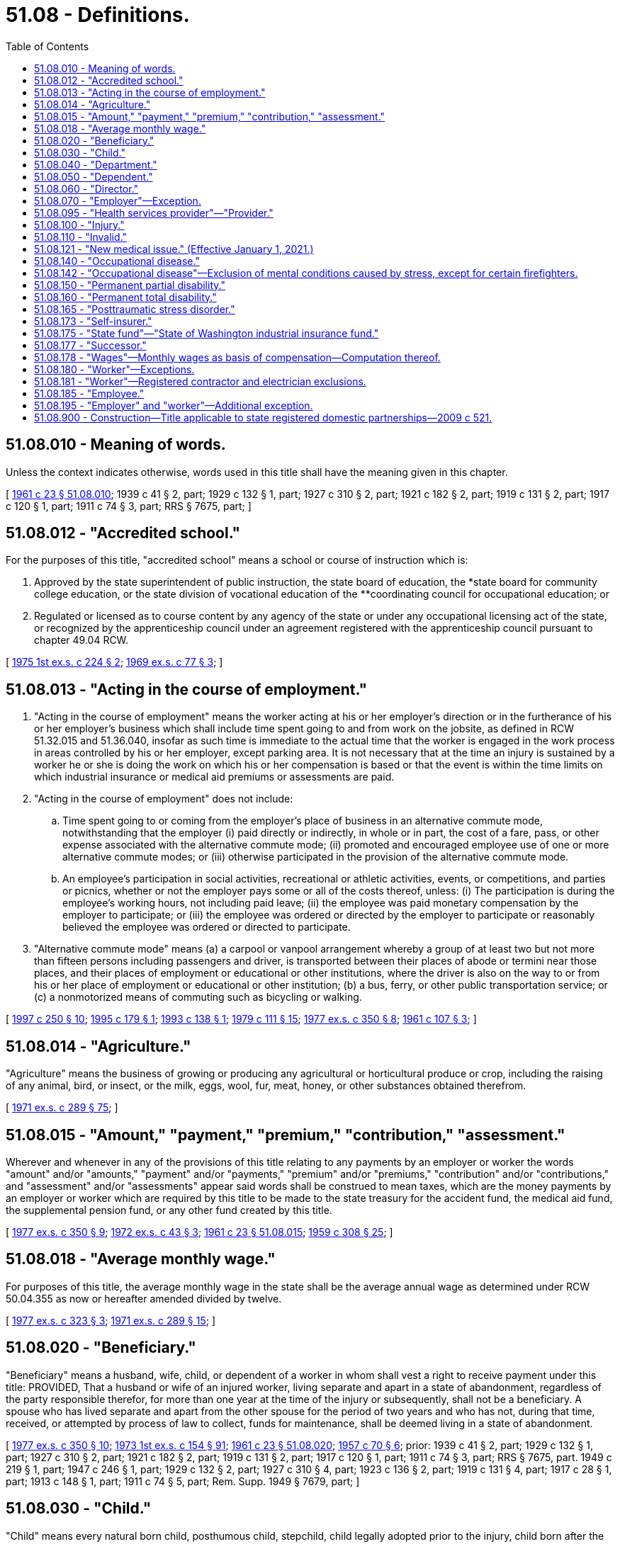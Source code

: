 = 51.08 - Definitions.
:toc:

== 51.08.010 - Meaning of words.
Unless the context indicates otherwise, words used in this title shall have the meaning given in this chapter.

[ http://leg.wa.gov/CodeReviser/documents/sessionlaw/1961c23.pdf?cite=1961%20c%2023%20§%2051.08.010[1961 c 23 § 51.08.010]; 1939 c 41 § 2, part; 1929 c 132 § 1, part; 1927 c 310 § 2, part; 1921 c 182 § 2, part; 1919 c 131 § 2, part; 1917 c 120 § 1, part; 1911 c 74 § 3, part; RRS § 7675, part; ]

== 51.08.012 - "Accredited school."
For the purposes of this title, "accredited school" means a school or course of instruction which is:

. Approved by the state superintendent of public instruction, the state board of education, the *state board for community college education, or the state division of vocational education of the **coordinating council for occupational education; or

. Regulated or licensed as to course content by any agency of the state or under any occupational licensing act of the state, or recognized by the apprenticeship council under an agreement registered with the apprenticeship council pursuant to chapter 49.04 RCW.

[ http://leg.wa.gov/CodeReviser/documents/sessionlaw/1975ex1c224.pdf?cite=1975%201st%20ex.s.%20c%20224%20§%202[1975 1st ex.s. c 224 § 2]; http://leg.wa.gov/CodeReviser/documents/sessionlaw/1969ex1c77.pdf?cite=1969%20ex.s.%20c%2077%20§%203[1969 ex.s. c 77 § 3]; ]

== 51.08.013 - "Acting in the course of employment."
. "Acting in the course of employment" means the worker acting at his or her employer's direction or in the furtherance of his or her employer's business which shall include time spent going to and from work on the jobsite, as defined in RCW 51.32.015 and 51.36.040, insofar as such time is immediate to the actual time that the worker is engaged in the work process in areas controlled by his or her employer, except parking area. It is not necessary that at the time an injury is sustained by a worker he or she is doing the work on which his or her compensation is based or that the event is within the time limits on which industrial insurance or medical aid premiums or assessments are paid.

. "Acting in the course of employment" does not include:

.. Time spent going to or coming from the employer's place of business in an alternative commute mode, notwithstanding that the employer (i) paid directly or indirectly, in whole or in part, the cost of a fare, pass, or other expense associated with the alternative commute mode; (ii) promoted and encouraged employee use of one or more alternative commute modes; or (iii) otherwise participated in the provision of the alternative commute mode.

.. An employee's participation in social activities, recreational or athletic activities, events, or competitions, and parties or picnics, whether or not the employer pays some or all of the costs thereof, unless: (i) The participation is during the employee's working hours, not including paid leave; (ii) the employee was paid monetary compensation by the employer to participate; or (iii) the employee was ordered or directed by the employer to participate or reasonably believed the employee was ordered or directed to participate.

. "Alternative commute mode" means (a) a carpool or vanpool arrangement whereby a group of at least two but not more than fifteen persons including passengers and driver, is transported between their places of abode or termini near those places, and their places of employment or educational or other institutions, where the driver is also on the way to or from his or her place of employment or educational or other institution; (b) a bus, ferry, or other public transportation service; or (c) a nonmotorized means of commuting such as bicycling or walking.

[ http://lawfilesext.leg.wa.gov/biennium/1997-98/Pdf/Bills/Session%20Laws/House/1513-S.SL.pdf?cite=1997%20c%20250%20§%2010[1997 c 250 § 10]; http://lawfilesext.leg.wa.gov/biennium/1995-96/Pdf/Bills/Session%20Laws/House/1414-S.SL.pdf?cite=1995%20c%20179%20§%201[1995 c 179 § 1]; http://lawfilesext.leg.wa.gov/biennium/1993-94/Pdf/Bills/Session%20Laws/House/1454-S.SL.pdf?cite=1993%20c%20138%20§%201[1993 c 138 § 1]; http://leg.wa.gov/CodeReviser/documents/sessionlaw/1979c111.pdf?cite=1979%20c%20111%20§%2015[1979 c 111 § 15]; http://leg.wa.gov/CodeReviser/documents/sessionlaw/1977ex1c350.pdf?cite=1977%20ex.s.%20c%20350%20§%208[1977 ex.s. c 350 § 8]; http://leg.wa.gov/CodeReviser/documents/sessionlaw/1961c107.pdf?cite=1961%20c%20107%20§%203[1961 c 107 § 3]; ]

== 51.08.014 - "Agriculture."
"Agriculture" means the business of growing or producing any agricultural or horticultural produce or crop, including the raising of any animal, bird, or insect, or the milk, eggs, wool, fur, meat, honey, or other substances obtained therefrom.

[ http://leg.wa.gov/CodeReviser/documents/sessionlaw/1971ex1c289.pdf?cite=1971%20ex.s.%20c%20289%20§%2075[1971 ex.s. c 289 § 75]; ]

== 51.08.015 - "Amount," "payment," "premium," "contribution," "assessment."
Wherever and whenever in any of the provisions of this title relating to any payments by an employer or worker the words "amount" and/or "amounts," "payment" and/or "payments," "premium" and/or "premiums," "contribution" and/or "contributions," and "assessment" and/or "assessments" appear said words shall be construed to mean taxes, which are the money payments by an employer or worker which are required by this title to be made to the state treasury for the accident fund, the medical aid fund, the supplemental pension fund, or any other fund created by this title.

[ http://leg.wa.gov/CodeReviser/documents/sessionlaw/1977ex1c350.pdf?cite=1977%20ex.s.%20c%20350%20§%209[1977 ex.s. c 350 § 9]; http://leg.wa.gov/CodeReviser/documents/sessionlaw/1972ex1c43.pdf?cite=1972%20ex.s.%20c%2043%20§%203[1972 ex.s. c 43 § 3]; http://leg.wa.gov/CodeReviser/documents/sessionlaw/1961c23.pdf?cite=1961%20c%2023%20§%2051.08.015[1961 c 23 § 51.08.015]; http://leg.wa.gov/CodeReviser/documents/sessionlaw/1959c308.pdf?cite=1959%20c%20308%20§%2025[1959 c 308 § 25]; ]

== 51.08.018 - "Average monthly wage."
For purposes of this title, the average monthly wage in the state shall be the average annual wage as determined under RCW 50.04.355 as now or hereafter amended divided by twelve.

[ http://leg.wa.gov/CodeReviser/documents/sessionlaw/1977ex1c323.pdf?cite=1977%20ex.s.%20c%20323%20§%203[1977 ex.s. c 323 § 3]; http://leg.wa.gov/CodeReviser/documents/sessionlaw/1971ex1c289.pdf?cite=1971%20ex.s.%20c%20289%20§%2015[1971 ex.s. c 289 § 15]; ]

== 51.08.020 - "Beneficiary."
"Beneficiary" means a husband, wife, child, or dependent of a worker in whom shall vest a right to receive payment under this title: PROVIDED, That a husband or wife of an injured worker, living separate and apart in a state of abandonment, regardless of the party responsible therefor, for more than one year at the time of the injury or subsequently, shall not be a beneficiary. A spouse who has lived separate and apart from the other spouse for the period of two years and who has not, during that time, received, or attempted by process of law to collect, funds for maintenance, shall be deemed living in a state of abandonment.

[ http://leg.wa.gov/CodeReviser/documents/sessionlaw/1977ex1c350.pdf?cite=1977%20ex.s.%20c%20350%20§%2010[1977 ex.s. c 350 § 10]; http://leg.wa.gov/CodeReviser/documents/sessionlaw/1973ex1c154.pdf?cite=1973%201st%20ex.s.%20c%20154%20§%2091[1973 1st ex.s. c 154 § 91]; http://leg.wa.gov/CodeReviser/documents/sessionlaw/1961c23.pdf?cite=1961%20c%2023%20§%2051.08.020[1961 c 23 § 51.08.020]; http://leg.wa.gov/CodeReviser/documents/sessionlaw/1957c70.pdf?cite=1957%20c%2070%20§%206[1957 c 70 § 6]; prior:  1939 c 41 § 2, part; 1929 c 132 § 1, part; 1927 c 310 § 2, part; 1921 c 182 § 2, part; 1919 c 131 § 2, part; 1917 c 120 § 1, part; 1911 c 74 § 3, part; RRS § 7675, part.  1949 c 219 § 1, part; 1947 c 246 § 1, part; 1929 c 132 § 2, part; 1927 c 310 § 4, part; 1923 c 136 § 2, part; 1919 c 131 § 4, part; 1917 c 28 § 1, part; 1913 c 148 § 1, part; 1911 c 74 § 5, part; Rem. Supp. 1949 § 7679, part; ]

== 51.08.030 - "Child."
"Child" means every natural born child, posthumous child, stepchild, child legally adopted prior to the injury, child born after the injury where conception occurred prior to the injury, and dependent child in the legal custody and control of the worker, all while under the age of eighteen years, or under the age of twenty-three years while permanently enrolled at a full time course in an accredited school, and over the age of eighteen years if the child is a dependent as a result of a disability.

[ http://lawfilesext.leg.wa.gov/biennium/2019-20/Pdf/Bills/Session%20Laws/House/2390.SL.pdf?cite=2020%20c%20274%20§%2043[2020 c 274 § 43]; http://leg.wa.gov/CodeReviser/documents/sessionlaw/1986c293.pdf?cite=1986%20c%20293%20§%201[1986 c 293 § 1]; http://leg.wa.gov/CodeReviser/documents/sessionlaw/1980c14.pdf?cite=1980%20c%2014%20§%204[1980 c 14 § 4]; http://leg.wa.gov/CodeReviser/documents/sessionlaw/1977ex1c323.pdf?cite=1977%20ex.s.%20c%20323%20§%204[1977 ex.s. c 323 § 4]; http://leg.wa.gov/CodeReviser/documents/sessionlaw/1977ex1c80.pdf?cite=1977%20ex.s.%20c%2080%20§%2036[1977 ex.s. c 80 § 36]; 1975-'76 2nd ex.s. c 42 § 37; http://leg.wa.gov/CodeReviser/documents/sessionlaw/1972ex1c65.pdf?cite=1972%20ex.s.%20c%2065%20§%201[1972 ex.s. c 65 § 1]; http://leg.wa.gov/CodeReviser/documents/sessionlaw/1969ex1c77.pdf?cite=1969%20ex.s.%20c%2077%20§%201[1969 ex.s. c 77 § 1]; http://leg.wa.gov/CodeReviser/documents/sessionlaw/1961c23.pdf?cite=1961%20c%2023%20§%2051.08.030[1961 c 23 § 51.08.030]; prior:  1957 c 70 § 7; prior:  1939 c 41 § 2, part; 1929 c 132 § 1, part; 1927 c 310 § 2, part; 1921 c 182 § 2, part; 1919 c 131 § 2, part; 1917 c 120 § 1, part; 1911 c 74 § 3, part; RRS § 7675, part.  1941 c 209 § 3, part; Rem. Supp. 1941 § 7679, part; ]

== 51.08.040 - "Department."
"Department" means department of labor and industries.

[ http://leg.wa.gov/CodeReviser/documents/sessionlaw/1961c23.pdf?cite=1961%20c%2023%20§%2051.08.040[1961 c 23 § 51.08.040]; ]

== 51.08.050 - "Dependent."
"Dependent" means any of the following named relatives of a worker whose death results from any injury and who leaves surviving no widow, widower, or child, viz: Father, mother, grandfather, grandmother, stepfather, stepmother, grandson, granddaughter, brother, sister, half-sister, half-brother, niece, nephew, who at the time of the accident are actually and necessarily dependent in whole or in part for their support upon the earnings of the worker.

[ http://lawfilesext.leg.wa.gov/biennium/1997-98/Pdf/Bills/Session%20Laws/Senate/5571.SL.pdf?cite=1997%20c%20325%20§%206[1997 c 325 § 6]; http://leg.wa.gov/CodeReviser/documents/sessionlaw/1977ex1c350.pdf?cite=1977%20ex.s.%20c%20350%20§%2011[1977 ex.s. c 350 § 11]; http://leg.wa.gov/CodeReviser/documents/sessionlaw/1961c23.pdf?cite=1961%20c%2023%20§%2051.08.050[1961 c 23 § 51.08.050]; http://leg.wa.gov/CodeReviser/documents/sessionlaw/1957c70.pdf?cite=1957%20c%2070%20§%208[1957 c 70 § 8]; prior: 1939 c 41 § 2, part; 1929 c 132 § 1, part; 1927 c 310 § 2, part; 1921 c 182 § 2, part; 1919 c 131 § 2, part; 1917 c 120 § 1, part; 1911 c 74 § 3, part; RRS § 7675, part; ]

== 51.08.060 - "Director."
"Director" means the director of labor and industries.

[ http://leg.wa.gov/CodeReviser/documents/sessionlaw/1961c23.pdf?cite=1961%20c%2023%20§%2051.08.060[1961 c 23 § 51.08.060]; ]

== 51.08.070 - "Employer"—Exception.
"Employer" means any person, body of persons, corporate or otherwise, and the legal representatives of a deceased employer, all while engaged in this state in any work covered by the provisions of this title, by way of trade or business, or who contracts with one or more workers, the essence of which is the personal labor of such worker or workers. Or as an exception to the definition of employer, persons or entities are not employers when they contract or agree to remunerate the services performed by an individual who meets the tests set forth in subsections (1) through (6) of RCW 51.08.195 or the separate tests set forth in RCW 51.08.181 for work performed that requires registration under chapter 18.27 RCW or licensing under chapter 19.28 RCW.

[ http://lawfilesext.leg.wa.gov/biennium/2007-08/Pdf/Bills/Session%20Laws/House/3122-S.SL.pdf?cite=2008%20c%20102%20§%202[2008 c 102 § 2]; http://lawfilesext.leg.wa.gov/biennium/1991-92/Pdf/Bills/Session%20Laws/Senate/5837-S.SL.pdf?cite=1991%20c%20246%20§%202[1991 c 246 § 2]; http://leg.wa.gov/CodeReviser/documents/sessionlaw/1981c128.pdf?cite=1981%20c%20128%20§%201[1981 c 128 § 1]; http://leg.wa.gov/CodeReviser/documents/sessionlaw/1977ex1c350.pdf?cite=1977%20ex.s.%20c%20350%20§%2012[1977 ex.s. c 350 § 12]; http://leg.wa.gov/CodeReviser/documents/sessionlaw/1971ex1c289.pdf?cite=1971%20ex.s.%20c%20289%20§%201[1971 ex.s. c 289 § 1]; http://leg.wa.gov/CodeReviser/documents/sessionlaw/1961c23.pdf?cite=1961%20c%2023%20§%2051.08.070[1961 c 23 § 51.08.070]; http://leg.wa.gov/CodeReviser/documents/sessionlaw/1957c70.pdf?cite=1957%20c%2070%20§%209[1957 c 70 § 9]; prior:  1939 c 41 § 2, part; 1929 c 132 § 1, part; 1927 c 310 § 2, part; 1921 c 182 § 2, part; 1919 c 131 § 2, part; 1917 c 120 § 1, part; 1911 c 74 § 3, part; RRS § 7675, part.  1949 c 219 § 1, part; 1947 c 246 § 1, part; 1929 c 132 § 2, part; 1927 c 310 § 4, part; 1923 c 136 § 2, part; 1919 c 131 § 4, part; 1917 c 28 § 1, part; 1913 c 148 § 1, part; 1911 c 74 § 5, part; Rem. Supp. 1949 § 7679, part; ]

== 51.08.095 - "Health services provider"—"Provider."
"Health services provider" or "provider" means any person, firm, corporation, partnership, association, agency, institution, or other legal entity providing any kind of services related to the treatment of an industrially injured worker.

[ http://leg.wa.gov/CodeReviser/documents/sessionlaw/1986c200.pdf?cite=1986%20c%20200%20§%2012[1986 c 200 § 12]; ]

== 51.08.100 - "Injury."
"Injury" means a sudden and tangible happening, of a traumatic nature, producing an immediate or prompt result, and occurring from without, and such physical conditions as result therefrom.

[ http://leg.wa.gov/CodeReviser/documents/sessionlaw/1961c23.pdf?cite=1961%20c%2023%20§%2051.08.100[1961 c 23 § 51.08.100]; http://leg.wa.gov/CodeReviser/documents/sessionlaw/1959c308.pdf?cite=1959%20c%20308%20§%203[1959 c 308 § 3]; http://leg.wa.gov/CodeReviser/documents/sessionlaw/1957c70.pdf?cite=1957%20c%2070%20§%2012[1957 c 70 § 12]; prior: 1939 c 41 § 2, part; 1929 c 132 § 1, part; 1927 c 310 § 2, part; 1921 c 182 § 2, part; 1919 c 131 § 2, part; 1917 c 120 § 1, part; 1911 c 74 § 3, part; RRS § 7675, part; ]

== 51.08.110 - "Invalid."
"Invalid" means one who is physically or mentally incapacitated from earning.

[ http://leg.wa.gov/CodeReviser/documents/sessionlaw/1961c23.pdf?cite=1961%20c%2023%20§%2051.08.110[1961 c 23 § 51.08.110]; http://leg.wa.gov/CodeReviser/documents/sessionlaw/1957c70.pdf?cite=1957%20c%2070%20§%2013[1957 c 70 § 13]; prior: 1939 c 41 § 2, part; 1929 c 132 § 1, part; 1927 c 310 § 2, part; 1921 c 182 § 2, part; 1919 c 131 § 2, part; 1917 c 120 § 1, part; 1911 c 74 § 3, part; RRS § 7675, part; ]

== 51.08.121 - "New medical issue." (Effective January 1, 2021.)
"New medical issue" means a medical issue not covered by a previous medical examination requested by the department or the self-insurer such as an issue regarding medical causation, medical treatment, work restrictions, or evaluating permanent partial disability.

[ http://lawfilesext.leg.wa.gov/biennium/2019-20/Pdf/Bills/Session%20Laws/Senate/6440-S.SL.pdf?cite=2020%20c%20213%20§%201[2020 c 213 § 1]; ]

== 51.08.140 - "Occupational disease."
"Occupational disease" means such disease or infection as arises naturally and proximately out of employment under the mandatory or elective adoption provisions of this title.

[ http://leg.wa.gov/CodeReviser/documents/sessionlaw/1961c23.pdf?cite=1961%20c%2023%20§%2051.08.140[1961 c 23 § 51.08.140]; http://leg.wa.gov/CodeReviser/documents/sessionlaw/1959c308.pdf?cite=1959%20c%20308%20§%204[1959 c 308 § 4]; http://leg.wa.gov/CodeReviser/documents/sessionlaw/1957c70.pdf?cite=1957%20c%2070%20§%2016[1957 c 70 § 16]; prior:  1951 c 236 § 1; 1941 c 235 § 1, part; 1939 c 135 § 1, part; 1937 c 212 § 1, part; Rem. Supp. 1941 § 7679-1, part; ]

== 51.08.142 - "Occupational disease"—Exclusion of mental conditions caused by stress, except for certain firefighters.
. Except as provided in subsection (2) of this section, the department shall adopt a rule pursuant to chapter 34.05 RCW that claims based on mental conditions or mental disabilities caused by stress do not fall within the definition of occupational disease in RCW 51.08.140.

. [Empty]
.. Except as provided in (b) and (c) of this subsection, the rule adopted under subsection (1) of this section shall not apply to occupational disease claims resulting from posttraumatic stress disorders of firefighters as defined in RCW 41.26.030(17) (a), (b), (c), and (h) and firefighters, including supervisors, employed on a full-time, fully compensated basis as a firefighter of a private sector employer's fire department that includes over fifty such firefighters, and law enforcement officers as defined in RCW 41.26.030(19) (b), (c), and (e), and public safety telecommunicators who receive calls for assistance and dispatch emergency services.

.. For firefighters as defined in RCW 41.26.030(17) (a), (b), (c), and (h) and firefighters, including supervisors, employed on a full-time, fully compensated basis as a firefighter of a private sector employer's fire department that includes over fifty such firefighters, and law enforcement officers as defined in RCW 41.26.030(19) (b), (c), and (e) hired after June 7, 2018, and public safety telecommunicators hired after June 11, 2020, (a) of this subsection only applies if the firefighter or law enforcement officer or public safety telecommunicators, as a condition of employment, has submitted to a psychological examination administered by a psychiatrist licensed in the state of Washington under chapter 18.71 RCW or a psychologist licensed in the state of Washington under chapter 18.83 RCW that ruled out the presence of posttraumatic stress disorder from preemployment exposures. If the employer does not provide the psychological examination, (a) of this subsection applies.

.. Posttraumatic stress disorder for purposes of this subsection (2) is not considered an occupational disease if the disorder is directly attributed to disciplinary action, work evaluation, job transfer, layoff, demotion, termination, or similar action taken in good faith by an employer.

.. "Public safety telecommunicators" means individuals who receive and respond to telephone or other electronic requests for emergency assistance, such as law enforcement, fire, and medical services, and dispatch appropriate emergency responders.

[ http://lawfilesext.leg.wa.gov/biennium/2019-20/Pdf/Bills/Session%20Laws/House/2758-S.SL.pdf?cite=2020%20c%20234%20§%201[2020 c 234 § 1]; http://lawfilesext.leg.wa.gov/biennium/2017-18/Pdf/Bills/Session%20Laws/Senate/6214-S.SL.pdf?cite=2018%20c%20264%20§%202[2018 c 264 § 2]; http://leg.wa.gov/CodeReviser/documents/sessionlaw/1988c161.pdf?cite=1988%20c%20161%20§%2016[1988 c 161 § 16]; ]

== 51.08.150 - "Permanent partial disability."
"Permanent partial disability" means the loss of either one foot, one leg, one hand, one arm, one eye, one or more fingers, one or more toes, any dislocation where ligaments were severed where repair is not complete, or any other injury known in surgery to be permanent partial disability.

[ http://leg.wa.gov/CodeReviser/documents/sessionlaw/1961c23.pdf?cite=1961%20c%2023%20§%2051.08.150[1961 c 23 § 51.08.150]; http://leg.wa.gov/CodeReviser/documents/sessionlaw/1957c70.pdf?cite=1957%20c%2070%20§%2017[1957 c 70 § 17]; prior: 1949 c 219 § 1, part; 1947 c 246 § 1, part; 1929 c 132 § 2, part; 1927 c 310 § 4, part; 1923 c 136 § 2, part; 1919 c 131 § 4, part; 1917 c 28 § 1, part; 1913 c 148 § 1, part; 1911 c 74 § 5, part; Rem. Supp. 1949 § 7679, part; ]

== 51.08.160 - "Permanent total disability."
"Permanent total disability" means loss of both legs, or arms, or one leg and one arm, total loss of eyesight, paralysis or other condition permanently incapacitating the worker from performing any work at any gainful occupation.

[ http://leg.wa.gov/CodeReviser/documents/sessionlaw/1977ex1c350.pdf?cite=1977%20ex.s.%20c%20350%20§%2013[1977 ex.s. c 350 § 13]; http://leg.wa.gov/CodeReviser/documents/sessionlaw/1961c23.pdf?cite=1961%20c%2023%20§%2051.08.160[1961 c 23 § 51.08.160]; http://leg.wa.gov/CodeReviser/documents/sessionlaw/1957c70.pdf?cite=1957%20c%2070%20§%2018[1957 c 70 § 18]; prior: 1949 c 219 § 1, part; 1947 c 246 § 1, part; 1929 c 132 § 2, part; 1927 c 310 § 4, part; 1923 c 136 § 2, part; 1919 c 131 § 4, part; 1917 c 28 § 1, part; 1913 c 148 § 1, part; 1911 c 74 § 5, part; Rem. Supp. 1949 § 7679, part; ]

== 51.08.165 - "Posttraumatic stress disorder."
"Posttraumatic stress disorder" means a disorder that meets the diagnostic criteria for posttraumatic stress specified by the American psychiatric association in the diagnostic and statistics manual of mental disorders, fifth edition, or in a later edition as adopted by the department in rule.

[ http://lawfilesext.leg.wa.gov/biennium/2017-18/Pdf/Bills/Session%20Laws/Senate/6214-S.SL.pdf?cite=2018%20c%20264%20§%201[2018 c 264 § 1]; ]

== 51.08.173 - "Self-insurer."
"Self-insurer" means an employer or group of employers which has been authorized under this title to carry its own liability to its employees covered by this title.

[ http://leg.wa.gov/CodeReviser/documents/sessionlaw/1983c174.pdf?cite=1983%20c%20174%20§%201[1983 c 174 § 1]; http://leg.wa.gov/CodeReviser/documents/sessionlaw/1971ex1c289.pdf?cite=1971%20ex.s.%20c%20289%20§%2080[1971 ex.s. c 289 § 80]; ]

== 51.08.175 - "State fund"—"State of Washington industrial insurance fund."
"State fund" means those funds held by the state or any agency thereof for the purposes of this title. The "state of Washington industrial insurance fund" means the department when acting as the agency to insure the industrial insurance obligation of employers. The terms "state fund" and "state of Washington industrial insurance fund" shall be deemed synonymous when applied to the functions of the department connected with the insuring of employers who secure the payment of industrial insurance benefits through the state. The director shall manage the state fund and the state of Washington industrial insurance fund and shall have such powers as are necessary to carry out its functions and may reinsure any risk insured by the state fund.

[ http://leg.wa.gov/CodeReviser/documents/sessionlaw/1977ex1c323.pdf?cite=1977%20ex.s.%20c%20323%20§%205[1977 ex.s. c 323 § 5]; http://leg.wa.gov/CodeReviser/documents/sessionlaw/1972ex1c43.pdf?cite=1972%20ex.s.%20c%2043%20§%205[1972 ex.s. c 43 § 5]; http://leg.wa.gov/CodeReviser/documents/sessionlaw/1971ex1c289.pdf?cite=1971%20ex.s.%20c%20289%20§%2088[1971 ex.s. c 289 § 88]; ]

== 51.08.177 - "Successor."
"Successor" means any person to whom a taxpayer quitting, selling out, exchanging, or disposing of a business sells or otherwise conveys, directly or indirectly, in bulk and not in the ordinary course of the taxpayer's business, a major part of the property, whether real or personal, tangible or intangible, of the taxpayer.

[ http://lawfilesext.leg.wa.gov/biennium/2003-04/Pdf/Bills/Session%20Laws/House/3188-S.SL.pdf?cite=2004%20c%20243%20§%201[2004 c 243 § 1]; http://leg.wa.gov/CodeReviser/documents/sessionlaw/1986c9.pdf?cite=1986%20c%209%20§%203[1986 c 9 § 3]; ]

== 51.08.178 - "Wages"—Monthly wages as basis of compensation—Computation thereof.
. For the purposes of this title, the monthly wages the worker was receiving from all employment at the time of injury shall be the basis upon which compensation is computed unless otherwise provided specifically in the statute concerned. In cases where the worker's wages are not fixed by the month, they shall be determined by multiplying the daily wage the worker was receiving at the time of the injury:

.. By five, if the worker was normally employed one day a week;

.. By nine, if the worker was normally employed two days a week;

.. By thirteen, if the worker was normally employed three days a week;

.. By eighteen, if the worker was normally employed four days a week;

.. By twenty-two, if the worker was normally employed five days a week;

.. By twenty-six, if the worker was normally employed six days a week;

.. By thirty, if the worker was normally employed seven days a week.

The term "wages" shall include the reasonable value of board, housing, fuel, or other consideration of like nature received from the employer as part of the contract of hire, but shall not include overtime pay except in cases under subsection (2) of this section. As consideration of like nature to board, housing, and fuel, wages shall also include the employer's payment or contributions, or appropriate portions thereof, for health care benefits unless the employer continues ongoing and current payment or contributions for these benefits at the same level as provided at the time of injury. However, tips shall also be considered wages only to the extent such tips are reported to the employer for federal income tax purposes. The daily wage shall be the hourly wage multiplied by the number of hours the worker is normally employed. The number of hours the worker is normally employed shall be determined by the department in a fair and reasonable manner, which may include averaging the number of hours worked per day.

. In cases where (a) the worker's employment is exclusively seasonal in nature or (b) the worker's current employment or his or her relation to his or her employment is essentially part-time or intermittent, the monthly wage shall be determined by dividing by twelve the total wages earned, including overtime, from all employment in any twelve successive calendar months preceding the injury which fairly represent the claimant's employment pattern.

. If, within the twelve months immediately preceding the injury, the worker has received from the employer at the time of injury a bonus as part of the contract of hire, the average monthly value of such bonus shall be included in determining the worker's monthly wages.

. In cases where a wage has not been fixed or cannot be reasonably and fairly determined, the monthly wage shall be computed on the basis of the usual wage paid other employees engaged in like or similar occupations where the wages are fixed.

[ http://lawfilesext.leg.wa.gov/biennium/2007-08/Pdf/Bills/Session%20Laws/House/1244-S.SL.pdf?cite=2007%20c%20297%20§%201[2007 c 297 § 1]; http://leg.wa.gov/CodeReviser/documents/sessionlaw/1988c161.pdf?cite=1988%20c%20161%20§%2012[1988 c 161 § 12]; http://leg.wa.gov/CodeReviser/documents/sessionlaw/1980c14.pdf?cite=1980%20c%2014%20§%205[1980 c 14 § 5]; http://leg.wa.gov/CodeReviser/documents/sessionlaw/1977ex1c350.pdf?cite=1977%20ex.s.%20c%20350%20§%2014[1977 ex.s. c 350 § 14]; http://leg.wa.gov/CodeReviser/documents/sessionlaw/1977ex1c323.pdf?cite=1977%20ex.s.%20c%20323%20§%206[1977 ex.s. c 323 § 6]; http://leg.wa.gov/CodeReviser/documents/sessionlaw/1971ex1c289.pdf?cite=1971%20ex.s.%20c%20289%20§%2014[1971 ex.s. c 289 § 14]; ]

== 51.08.180 - "Worker"—Exceptions.
"Worker" means every person in this state who is engaged in the employment of an employer under this title, whether by way of manual labor or otherwise in the course of his or her employment; also every person in this state who is engaged in the employment of or who is working under an independent contract, the essence of which is his or her personal labor for an employer under this title, whether by way of manual labor or otherwise, in the course of his or her employment, or as an exception to the definition of worker, a person is not a worker if he or she meets the tests set forth in subsections (1) through (6) of RCW 51.08.195 or the separate tests set forth in RCW 51.08.181 for work performed that requires registration under chapter 18.27 RCW or licensing under chapter 19.28 RCW: PROVIDED, That a person is not a worker for the purpose of this title, with respect to his or her activities attendant to operating a truck which he or she owns, and which is leased to a common or contract carrier.

[ http://lawfilesext.leg.wa.gov/biennium/2007-08/Pdf/Bills/Session%20Laws/House/3122-S.SL.pdf?cite=2008%20c%20102%20§%203[2008 c 102 § 3]; http://lawfilesext.leg.wa.gov/biennium/1991-92/Pdf/Bills/Session%20Laws/Senate/5837-S.SL.pdf?cite=1991%20c%20246%20§%203[1991 c 246 § 3]; http://leg.wa.gov/CodeReviser/documents/sessionlaw/1987c175.pdf?cite=1987%20c%20175%20§%203[1987 c 175 § 3]; http://leg.wa.gov/CodeReviser/documents/sessionlaw/1983c97.pdf?cite=1983%20c%2097%20§%201[1983 c 97 § 1]; http://leg.wa.gov/CodeReviser/documents/sessionlaw/1982c80.pdf?cite=1982%20c%2080%20§%201[1982 c 80 § 1]; http://leg.wa.gov/CodeReviser/documents/sessionlaw/1981c128.pdf?cite=1981%20c%20128%20§%202[1981 c 128 § 2]; http://leg.wa.gov/CodeReviser/documents/sessionlaw/1977ex1c350.pdf?cite=1977%20ex.s.%20c%20350%20§%2015[1977 ex.s. c 350 § 15]; http://leg.wa.gov/CodeReviser/documents/sessionlaw/1961c23.pdf?cite=1961%20c%2023%20§%2051.08.180[1961 c 23 § 51.08.180]; http://leg.wa.gov/CodeReviser/documents/sessionlaw/1957c70.pdf?cite=1957%20c%2070%20§%2020[1957 c 70 § 20]; prior:  1939 c 41 § 2, part; 1929 c 132 § 1, part; 1927 c 310 § 2, part; 1921 c 182 § 2, part; 1919 c 131 § 2, part; 1917 c 120 § 1, part; 1911 c 74 § 3, part; RRS § 7675, part.   1937 c 211 § 2; RRS § 7674-1; ]

== 51.08.181 - "Worker"—Registered contractor and electrician exclusions.
For the purposes of this title, any individual performing services that require registration under chapter 18.27 RCW or licensing under chapter 19.28 RCW for remuneration under an independent contract is not a worker when:

. The individual has been, and will continue to be, free from control or direction over the performance of the service, both under the contract of service and in fact;

. The service is either outside the usual course of business for which the service is performed, or the service is performed outside all of the places of business of the enterprise for which the service is performed, or the individual is responsible, both under the contract and in fact, for the costs of the principal place of business from which the service is performed;

. The individual is customarily engaged in an independently established trade, occupation, profession, or business, of the same nature as that involved in the contract of service, or the individual has a principal place of business for the business the individual is conducting that is eligible for a business deduction for federal income tax purposes other than that furnished by the employer for which the business has contracted to furnish services;

. On the effective date of the contract of service, the individual is responsible for filing at the next applicable filing period, both under the contract of service and in fact, a schedule of expenses with the internal revenue service for the type of business the individual is conducting;

. On the effective date of the contract of service, or within a reasonable period after the effective date of the contract, the individual has an active and valid certificate of registration with the department of revenue, and an active and valid account with any other state agencies as required by the particular case, for the business the individual is conducting for the payment of all state taxes normally paid by employers and businesses and has registered for and received a unified business identifier number from the state of Washington;

. On the effective date of the contract of service, the individual is maintaining a separate set of books or records that reflect all items of income and expenses of the business which the individual is conducting; and

. On the effective date of the contract of service, the individual has a valid contractor registration pursuant to chapter 18.27 RCW or an electrical contractor license pursuant to chapter 19.28 RCW.

[ http://lawfilesext.leg.wa.gov/biennium/2007-08/Pdf/Bills/Session%20Laws/House/3122-S.SL.pdf?cite=2008%20c%20102%20§%205[2008 c 102 § 5]; ]

== 51.08.185 - "Employee."
"Employee" shall have the same meaning as "worker" when the context would so indicate, and shall include all officers of the state, state agencies, counties, municipal corporations, or other public corporations, or political subdivisions.

[ http://leg.wa.gov/CodeReviser/documents/sessionlaw/1977ex1c350.pdf?cite=1977%20ex.s.%20c%20350%20§%2016[1977 ex.s. c 350 § 16]; http://leg.wa.gov/CodeReviser/documents/sessionlaw/1972ex1c43.pdf?cite=1972%20ex.s.%20c%2043%20§%204[1972 ex.s. c 43 § 4]; ]

== 51.08.195 - "Employer" and "worker"—Additional exception.
As an exception to the definition of "employer" under RCW 51.08.070 and the definition of "worker" under RCW 51.08.180, services performed by an individual for remuneration shall not constitute employment subject to this title if it is shown that:

. The individual has been and will continue to be free from control or direction over the performance of the service, both under the contract of service and in fact; and

. The service is either outside the usual course of business for which the service is performed, or the service is performed outside all of the places of business of the enterprise for which the service is performed, or the individual is responsible, both under the contract and in fact, for the costs of the principal place of business from which the service is performed; and

. The individual is customarily engaged in an independently established trade, occupation, profession, or business, of the same nature as that involved in the contract of service, or the individual has a principal place of business for the business the individual is conducting that is eligible for a business deduction for federal income tax purposes; and

. On the effective date of the contract of service, the individual is responsible for filing at the next applicable filing period, both under the contract of service and in fact, a schedule of expenses with the internal revenue service for the type of business the individual is conducting; and

. On the effective date of the contract of service, or within a reasonable period after the effective date of the contract, the individual has established an account with the department of revenue, and other state agencies as required by the particular case, for the business the individual is conducting for the payment of all state taxes normally paid by employers and businesses and has registered for and received a unified business identifier number from the state of Washington; and

. On the effective date of the contract of service, the individual is maintaining a separate set of books or records that reflect all items of income and expenses of the business which the individual is conducting.

[ http://lawfilesext.leg.wa.gov/biennium/2007-08/Pdf/Bills/Session%20Laws/House/3122-S.SL.pdf?cite=2008%20c%20102%20§%204[2008 c 102 § 4]; http://lawfilesext.leg.wa.gov/biennium/1991-92/Pdf/Bills/Session%20Laws/Senate/5837-S.SL.pdf?cite=1991%20c%20246%20§%201[1991 c 246 § 1]; ]

== 51.08.900 - Construction—Title applicable to state registered domestic partnerships—2009 c 521.
For the purposes of this title, the terms spouse, marriage, marital, husband, wife, widow, widower, next of kin, and family shall be interpreted as applying equally to state registered domestic partnerships or individuals in state registered domestic partnerships as well as to marital relationships and married persons, and references to dissolution of marriage shall apply equally to state registered domestic partnerships that have been terminated, dissolved, or invalidated, to the extent that such interpretation does not conflict with federal law. Where necessary to implement chapter 521, Laws of 2009, gender-specific terms such as husband and wife used in any statute, rule, or other law shall be construed to be gender neutral, and applicable to individuals in state registered domestic partnerships.

[ http://lawfilesext.leg.wa.gov/biennium/2009-10/Pdf/Bills/Session%20Laws/Senate/5688-S2.SL.pdf?cite=2009%20c%20521%20§%20138[2009 c 521 § 138]; ]

